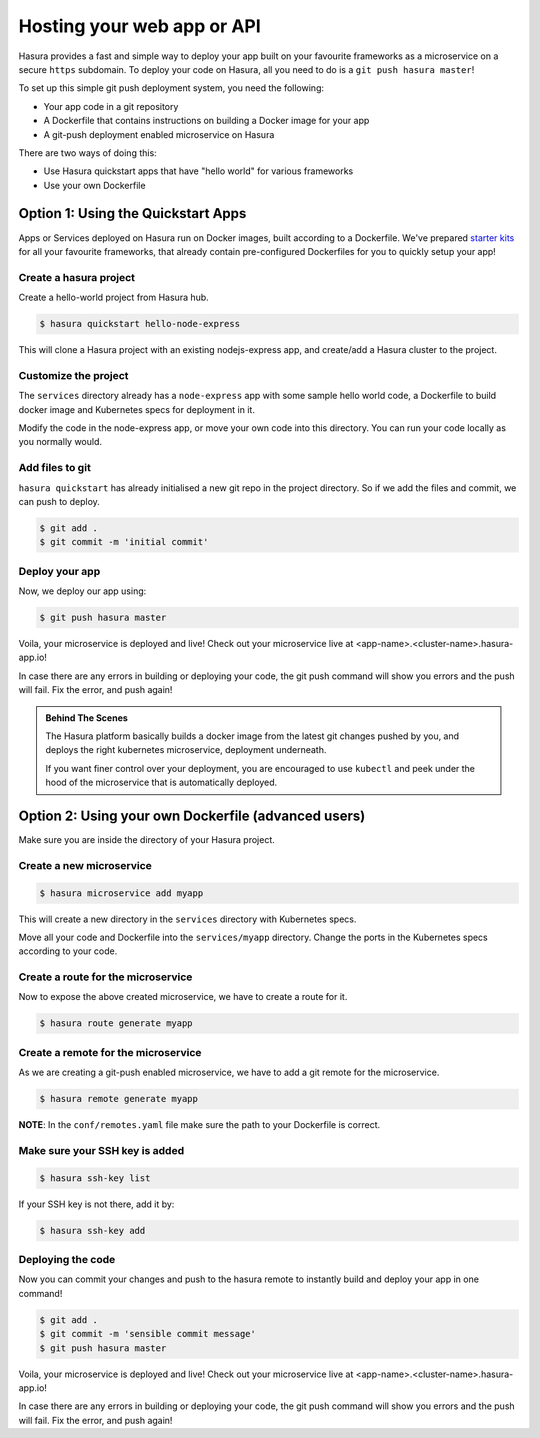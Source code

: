 .. _deploy-webapp:

Hosting your web app or API
============================

Hasura provides a fast and simple way to deploy your app built on your favourite
frameworks as a microservice on a secure ``https`` subdomain. To deploy your code on
Hasura, all you need to do is a ``git push hasura master``!

To set up this simple git push deployment system, you need the following:

* Your app code in a git repository
* A Dockerfile that contains instructions on building a Docker image for your app
* A git-push deployment enabled microservice on Hasura

There are two ways of doing this:

* Use Hasura quickstart apps that have "hello world" for various frameworks
* Use your own Dockerfile


Option 1: Using the Quickstart Apps 
------------------------------------

Apps or Services deployed on Hasura run on Docker images, built according to a
Dockerfile. We've prepared `starter kits <https://hasura.io/hub>`_ for all your
favourite frameworks, that already contain pre-configured Dockerfiles for you
to quickly setup your app!

Create a hasura project
^^^^^^^^^^^^^^^^^^^^^^^
Create a hello-world project from Hasura hub.

.. code-block:: shell

  $ hasura quickstart hello-node-express

This will clone a Hasura project with an existing nodejs-express app, and
create/add a Hasura cluster to the project.

Customize the project
^^^^^^^^^^^^^^^^^^^^^
The ``services`` directory already has a ``node-express`` app with some sample
hello world code, a Dockerfile to build docker image and Kubernetes specs for
deployment in it.

Modify the code in the node-express app, or move your own code into this
directory. You can run your code locally as you normally would.

Add files to git
^^^^^^^^^^^^^^^^
``hasura quickstart`` has already initialised a new git repo in the project
directory. So if we add the files and commit, we can push to deploy.

.. code-block:: console

  $ git add .
  $ git commit -m 'initial commit'

Deploy your app
^^^^^^^^^^^^^^^
Now, we deploy our app using:

.. code-block:: console

    $ git push hasura master

Voila, your microservice is deployed and live! Check out your microservice live at
<app-name>.<cluster-name>.hasura-app.io!

In case there are any errors in building or deploying your code, the git push
command will show you errors and the push will fail. Fix the error, and push
again!

.. admonition:: Behind The Scenes

   The Hasura platform basically builds a docker image from the latest git changes
   pushed by you, and deploys the right kubernetes microservice, deployment underneath.

   If you want finer control over your deployment, you are encouraged to use ``kubectl``
   and peek under the hood of the microservice that is automatically deployed.


Option 2: Using your own Dockerfile (advanced users)
----------------------------------------------------

Make sure you are inside the directory of your Hasura project.


Create a new microservice
^^^^^^^^^^^^^^^^^^^^^^^^^

.. code-block:: shell

  $ hasura microservice add myapp

This will create a new directory in the ``services`` directory with Kubernetes
specs.

Move all your code and Dockerfile into the ``services/myapp`` directory. Change
the ports in the Kubernetes specs according to your code.

Create a route for the microservice
^^^^^^^^^^^^^^^^^^^^^^^^^^^^^^^^^^^

Now to expose the above created microservice, we have to create a route for it.

.. code-block:: shell

  $ hasura route generate myapp

Create a remote for the microservice
^^^^^^^^^^^^^^^^^^^^^^^^^^^^^^^^^^^^
As we are creating a git-push enabled microservice, we have to add a git remote for
the microservice.

.. code-block:: shell
		
  $ hasura remote generate myapp

**NOTE**: In the ``conf/remotes.yaml`` file make sure the path to your Dockerfile is
correct.

Make sure your SSH key is added
^^^^^^^^^^^^^^^^^^^^^^^^^^^^^^^

.. code-block:: shell

  $ hasura ssh-key list

If your SSH key is not there, add it by:

.. code-block:: shell

  $ hasura ssh-key add


Deploying the code
^^^^^^^^^^^^^^^^^^
Now you can commit your changes and push to the hasura
remote to instantly build and deploy your app in one command!

.. code-block:: console

  $ git add .
  $ git commit -m 'sensible commit message'
  $ git push hasura master


Voila, your microservice is deployed and live! Check out your microservice live at
<app-name>.<cluster-name>.hasura-app.io!

In case there are any errors in building or deploying your code, the git push
command will show you errors and the push will fail. Fix the error, and push
again!
